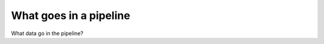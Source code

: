 .. progress: 2.0 0% Dimitri

What goes in a pipeline
=======================

What data go in the pipeline?


